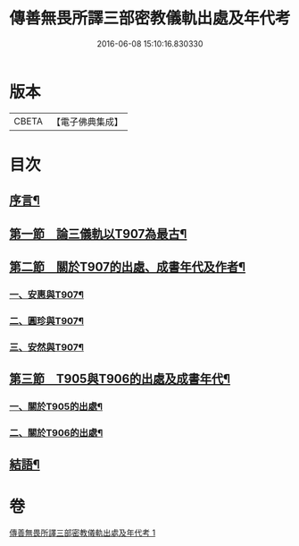 #+TITLE: 傳善無畏所譯三部密教儀軌出處及年代考 
#+DATE: 2016-06-08 15:10:16.830330

* 版本
 |     CBETA|【電子佛典集成】|

* 目次
** [[file:KR6v0056_001.txt::001-0394a6][序言¶]]
** [[file:KR6v0056_001.txt::001-0397a23][第一節　論三儀軌以T907為最古¶]]
** [[file:KR6v0056_001.txt::001-0400a10][第二節　關於T907的出處、成書年代及作者¶]]
*** [[file:KR6v0056_001.txt::001-0400a20][一、安惠與T907¶]]
*** [[file:KR6v0056_001.txt::001-0403a5][二、圓珍與T907¶]]
*** [[file:KR6v0056_001.txt::001-0412a19][三、安然與T907¶]]
** [[file:KR6v0056_001.txt::001-0416a27][第三節　T905與T906的出處及成書年代¶]]
*** [[file:KR6v0056_001.txt::001-0417a7][一、關於T905的出處¶]]
*** [[file:KR6v0056_001.txt::001-0424a15][二、關於T906的出處¶]]
** [[file:KR6v0056_001.txt::001-0426a22][結語¶]]

* 卷
[[file:KR6v0056_001.txt][傳善無畏所譯三部密教儀軌出處及年代考 1]]

